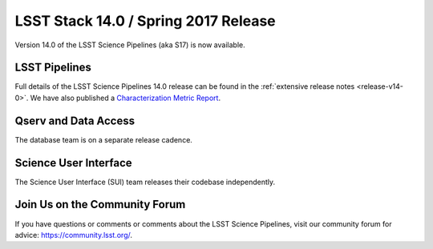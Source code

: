 #####################################
LSST Stack 14.0 / Spring 2017 Release
#####################################

Version 14.0 of the LSST Science Pipelines (aka S17) is now available.

LSST Pipelines
==============

Full details of the LSST Science Pipelines 14.0 release can be found
in the :ref:`extensive release notes <release-v14-0>`.  We have also
published a `Characterization Metric Report <https://ls.st/DMTR-41>`_.

Qserv and Data Access
=====================

The database team is on a separate release cadence.

Science User Interface
======================

The Science User Interface (SUI) team releases their codebase independently.

Join Us on the Community Forum
==============================

If you have questions or comments or comments about the LSST Science Pipelines,
visit our community forum for advice: https://community.lsst.org/.
